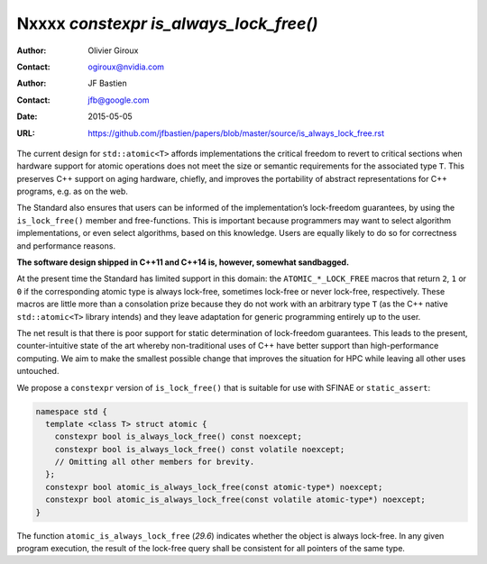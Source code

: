 =======================================
Nxxxx `constexpr is_always_lock_free()`
=======================================

:Author: Olivier Giroux
:Contact: ogiroux@nvidia.com
:Author: JF Bastien
:Contact: jfb@google.com
:Date: 2015-05-05
:URL: https://github.com/jfbastien/papers/blob/master/source/is_always_lock_free.rst

The current design for ``std::atomic<T>`` affords implementations the critical
freedom to revert to critical sections when hardware support for atomic
operations does not meet the size or semantic requirements for the associated
type ``T``. This preserves C++ support on aging hardware, chiefly, and improves
the portability of abstract representations for C++ programs, e.g. as on the
web.

The Standard also ensures that users can be informed of the implementation’s
lock-freedom guarantees, by using the ``is_lock_free()`` member and
free-functions. This is important because programmers may want to select
algorithm implementations, or even select algorithms, based on this
knowledge. Users are equally likely to do so for correctness and performance
reasons.

**The software design shipped in C++11 and C++14 is, however, somewhat sandbagged.**

At the present time the Standard has limited support in this domain: the
``ATOMIC_*_LOCK_FREE`` macros that return ``2``, ``1`` or ``0`` if the
corresponding atomic type is always lock-free, sometimes lock-free or never
lock-free, respectively. These macros are little more than a consolation prize
because they do not work with an arbitrary type ``T`` (as the C++ native
``std::atomic<T>`` library intends) and they leave adaptation for generic
programming entirely up to the user.

The net result is that there is poor support for static determination of
lock-freedom guarantees. This leads to the present, counter-intuitive state of
the art whereby non-traditional uses of C++ have better support than
high-performance computing. We aim to make the smallest possible change that
improves the situation for HPC while leaving all other uses untouched.

We propose a ``constexpr`` version of ``is_lock_free()`` that is suitable for
use with SFINAE or ``static_assert``:

.. code-block:: c++

  namespace std {
    template <class T> struct atomic {
      constexpr bool is_always_lock_free() const noexcept;
      constexpr bool is_always_lock_free() const volatile noexcept;
      // Omitting all other members for brevity.
    };
    constexpr bool atomic_is_always_lock_free(const atomic-type*) noexcept;
    constexpr bool atomic_is_always_lock_free(const volatile atomic-type*) noexcept;
  }

The function ``atomic_is_always_lock_free`` (*29.6*) indicates whether the
object is always lock-free. In any given program execution, the result of the
lock-free query shall be consistent for all pointers of the same type.

